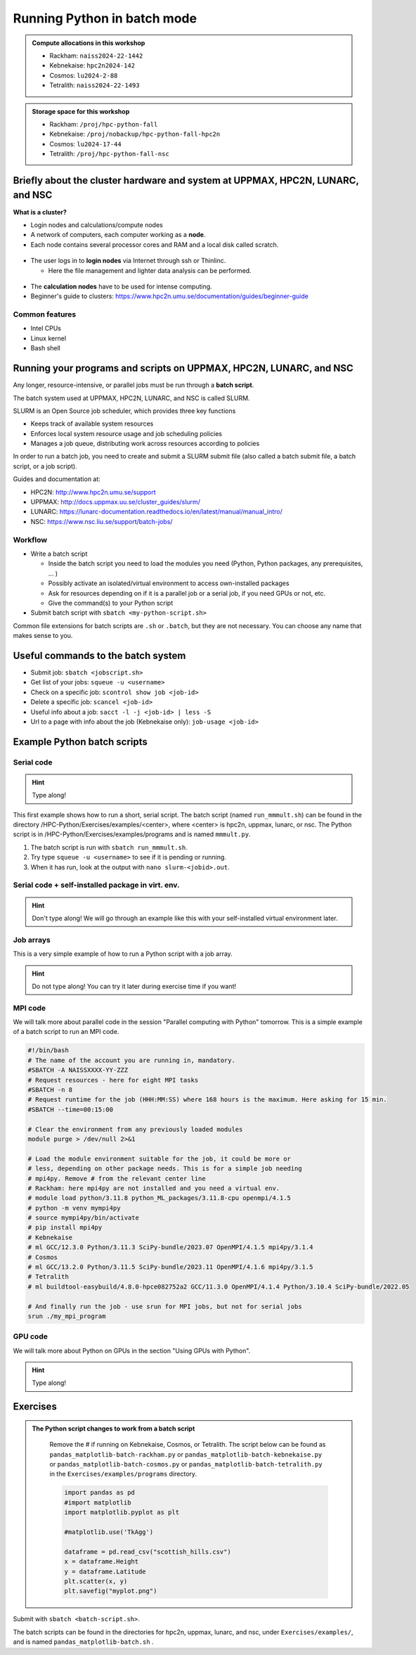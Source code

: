 Running Python in batch mode
============================

.. questions::

   - What are the UPPMAX, HPC2N, LUNARC, and NSC clusters?
   - What is a batch job?
   - How to make a batch job?
 
.. objectives:: 

   - Short overview of the HPC systems
   - Short introduction to SLURM scheduler
   - Show structure of a batch script
   - Try example

.. admonition:: Compute allocations in this workshop 

   - Rackham: ``naiss2024-22-1442``
   - Kebnekaise: ``hpc2n2024-142``
   - Cosmos: ``lu2024-2-88``
   - Tetralith: ``naiss2024-22-1493``  

.. admonition:: Storage space for this workshop 

   - Rackham: ``/proj/hpc-python-fall``
   - Kebnekaise: ``/proj/nobackup/hpc-python-fall-hpc2n``
   - Cosmos: ``lu2024-17-44``
   - Tetralith: ``/proj/hpc-python-fall-nsc``


Briefly about the cluster hardware and system at UPPMAX, HPC2N, LUNARC, and NSC
-------------------------------------------------------------------------------

**What is a cluster?**

- Login nodes and calculations/compute nodes

- A network of computers, each computer working as a **node**.
     
- Each node contains several processor cores and RAM and a local disk called scratch.

.. figure:: ../img/node.png
   :align: center

- The user logs in to **login nodes**  via Internet through ssh or Thinlinc.

  - Here the file management and lighter data analysis can be performed.

.. figure:: ../img/nodes.png
   :align: center

- The **calculation nodes** have to be used for intense computing. 

- Beginner's guide to clusters: https://www.hpc2n.umu.se/documentation/guides/beginner-guide

Common features
###############

- Intel CPUs
- Linux kernel
- Bash shell

.. role:: raw-html(raw)
    :format: html

.. list-table:: Hardware
   :widths: 25 25 25 25 25
   :header-rows: 1

   * - Technology
     - Kebnekaise
     - Rackham
     - Snowy
     - Bianca
     - Cosmos
     - Tetralith  
   * - Cores per calculation node
     - 28 (72 for largemem part + 8 nodes with 128)
     - 20
     - 16
     - 16
     - 48 (AMD) and 32 (Intel) 
     - 32   
   * - Memory per calculation node
     - 128-3072 GB 
     - 128-1024 GB
     - 128-4096 GB
     - 128-512 GB
     - 256-512 GB 
     - 96-384 GB  
   * - GPU
     - NVidia V100 + NVidia A100, :raw-html:`<br/>` AMD MI100, NVidia H100, :raw-html:`<br />` Nvidia A600, and 10 NVidia L40S
     - None
     - Nvidia T4 
     - 2 NVIDIA A100
     - NVidia A100
     - NVidia T4 


Running your programs and scripts on UPPMAX, HPC2N, LUNARC, and NSC
--------------------------------------------------------------------

Any longer, resource-intensive, or parallel jobs must be run through a **batch script**.

The batch system used at UPPMAX, HPC2N, LUNARC, and NSC is called SLURM. 

SLURM is an Open Source job scheduler, which provides three key functions

- Keeps track of available system resources
- Enforces local system resource usage and job scheduling policies
- Manages a job queue, distributing work across resources according to policies

In order to run a batch job, you need to create and submit a SLURM submit file (also called a batch submit file, a batch script, or a job script).

Guides and documentation at: 

- HPC2N: http://www.hpc2n.umu.se/support 
- UPPMAX: http://docs.uppmax.uu.se/cluster_guides/slurm/
- LUNARC: https://lunarc-documentation.readthedocs.io/en/latest/manual/manual_intro/
- NSC: https://www.nsc.liu.se/support/batch-jobs/   

Workflow
########

- Write a batch script

  - Inside the batch script you need to load the modules you need (Python, Python packages, any prerequisites, ... )
  - Possibly activate an isolated/virtual environment to access own-installed packages
  - Ask for resources depending on if it is a parallel job or a serial job, if you need GPUs or not, etc.
  - Give the command(s) to your Python script

- Submit batch script with ``sbatch <my-python-script.sh>`` 

Common file extensions for batch scripts are ``.sh`` or ``.batch``, but they are not necessary. You can choose any name that makes sense to you. 

Useful commands to the batch system
-----------------------------------

- Submit job: ``sbatch <jobscript.sh>``
- Get list of your jobs: ``squeue -u <username>``
- Check on a specific job: ``scontrol show job <job-id>``
- Delete a specific job: ``scancel <job-id>``
- Useful info about a job: ``sacct -l -j <job-id> | less -S``
- Url to a page with info about the job (Kebnekaise only): ``job-usage <job-id>``
         
Example Python batch scripts
---------------------------- 

Serial code
###########

.. hint:: 

   Type along!

This first example shows how to run a short, serial script. The batch script (named ``run_mmmult.sh``) can be found in the directory /HPC-Python/Exercises/examples/<center>, where <center> is hpc2n, uppmax, lunarc, or nsc. The Python script is in /HPC-Python/Exercises/examples/programs and is named ``mmmult.py``. 

1. The batch script is run with ``sbatch run_mmmult.sh``. 
2. Try type ``squeue -u <username>`` to see if it is pending or running. 
3. When it has run, look at the output with ``nano slurm-<jobid>.out``. 

.. tabs::

   .. tab:: UPPMAX

        Short serial example script for Rackham. Loading Python 3.11.8. Numpy is preinstalled and does not need to be loaded. 

        .. code-block:: bash

            #!/bin/bash -l 
            #SBATCH -A naiss2024-22-1442 # Change to your own after the course
            #SBATCH --time=00:10:00 # Asking for 10 minutes
            #SBATCH -n 1 # Asking for 1 core
            
            # Load any modules you need, here Python 3.11.8. 
            module load python/3.11.8 
            
            # Run your Python script 
            python mmmult.py   
            

   .. tab:: HPC2N

        Short serial example for running on Kebnekaise. Loading SciPy-bundle/2023.07 and Python/3.11.3  
       
        .. code-block:: bash

            #!/bin/bash
            #SBATCH -A hpc2n2024-142 # Change to your own
            #SBATCH --time=00:10:00 # Asking for 10 minutes
            #SBATCH -n 1 # Asking for 1 core
            
            # Load any modules you need, here for Python/3.11.3 and compatible SciPy-bundle
            module load GCC/12.3.0 Python/3.11.3 SciPy-bundle/2023.07
            
            # Run your Python script 
            python mmmult.py    
            
   .. tab:: LUNARC

        Short serial example for running on Cosmos. Loading SciPy-bundle/2023.11 and Python/3.11.5  
       
        .. code-block:: bash

            #!/bin/bash
            #SBATCH -A lu2024-2-88 # Change to your own
            #SBATCH --time=00:10:00 # Asking for 10 minutes
            #SBATCH -n 1 # Asking for 1 core
            
            # Load any modules you need, here for Python/3.11.5 and compatible SciPy-bundle
            module load GCC/13.2.0 Python/3.11.5 SciPy-bundle/2023.11
            
            # Run your Python script 
            python mmmult.py    
            
   .. tab:: NSC

        Short serial example for running on Tetralith. Loading SciPy-bundle/2022.05 and Python/3.10.4 
       
        .. code-block:: bash

            #!/bin/bash
            #SBATCH -A naiss2024-22-1493 # Change to your own
            #SBATCH --time=00:10:00 # Asking for 10 minutes
            #SBATCH -n 1 # Asking for 1 core
            
            # Load any modules you need, here for Python/3.10.4 and compatible SciPy-bundle
            module load buildtool-easybuild/4.8.0-hpce082752a2 GCC/11.3.0 OpenMPI/4.1.4 Python/3.10.4 SciPy-bundle/2022.05
            
            # Run your Python script 
            python mmmult.py                
            
   .. tab:: mmmult.py 
   
        Python example code
   
        .. code-block:: python
        
            import timeit
            import numpy as np
            
            starttime = timeit.default_timer()
            
            np.random.seed(1701)
            
            A = np.random.randint(-1000, 1000, size=(8,4))
            B = np.random.randint(-1000, 1000, size =(4,4))
            
            print("This is matrix A:\n", A)
            print("The shape of matrix A is ", A.shape)
            print()
            print("This is matrix B:\n", B)
            print("The shape of matrix B is ", B.shape)
            print()
            print("Doing matrix-matrix multiplication...")
            print()
            
            C = np.matmul(A, B)
            
            print("The product of matrices A and B is:\n", C)
            print("The shape of the resulting matrix is ", C.shape)
            print()
            print("Time elapsed for generating matrices and multiplying them is ", timeit.default_timer() - starttime)

            
        
Serial code + self-installed package in virt. env.
##################################################

.. hint::

   Don't type along! We will go through an example like this with your self-installed virtual environment later. 

.. tabs::

   .. tab:: UPPMAX

        Short serial example for running on Rackham. Loading python/3.11.8 + using any Python packages you have installed yourself with venv.  

        .. code-block:: bash
        
            #!/bin/bash -l 
            #SBATCH -A naiss2024-22-1442 # Change to your own after the course
            #SBATCH --time=00:10:00 # Asking for 10 minutes
            #SBATCH -n 1 # Asking for 1 core
            
            # Load any modules you need, here for python 3.11.8 
            module load python/3.11.8
            
            # Activate your virtual environment. 
            source /proj/hpc-python-fall/<user-dir>/<path-to-virtenv>/<virtenv>/bin/activate  
            
            # Run your Python script (remember to add the path to it 
            # or change to the directory with it first)
            python <my_program.py>


   .. tab:: HPC2N

        Short serial example for running on Kebnekaise. Loading SciPy-bundle/2023.07, Python/3.11.3, matplotlib/3.7.2 + using any Python packages you have installed yourself with virtual environment.  
       
        .. code-block:: bash

            #!/bin/bash
            #SBATCH -A hpc2n2024-142 # Change to your own 
            #SBATCH --time=00:10:00 # Asking for 10 minutes
            #SBATCH -n 1 # Asking for 1 core
            
            # Load any modules you need, here for Python/3.11.3 and compatible SciPy-bundle
            module load GCC/12.3.0 Python/3.11.3 SciPy-bundle/2023.07 matplotlib/3.7.2
            
            # Activate your virtual environment. 
            source /proj/nobackup/hpc-python-fall-hpc2n/<user-dir>/<path-to-virt-env>/bin/activate
            
            # Run your Python script  (remember to add the path to it 
            # or change to the directory with it first)
            python <my_program.py>

   .. tab:: LUNARC

        Short serial example for running on Cosmos. Loading SciPy-bundle/2023.11, Python/3.11.5, matplotlib/3.8.2 + using any Python packages you have installed yourself with virtual environment.  
       
        .. code-block:: bash

            #!/bin/bash
            #SBATCH -A lu2024-2-88 # Change to your own 
            #SBATCH --time=00:10:00 # Asking for 10 minutes
            #SBATCH -n 1 # Asking for 1 core
            
            # Load any modules you need, here for Python/3.11.5 and compatible SciPy-bundle
            module load GCC/13.2.0 Python/3.11.5 SciPy-bundle/2023.11 matplotlib/3.8.2
            
            # Activate your virtual environment. 
            source <path-to-virt-env>/bin/activate
            
            # Run your Python script  (remember to add the path to it 
            # or change to the directory with it first)
            python <my_program.py>

   .. tab:: NSC

        Short serial example for running on Tetralith. Loading SciPy-bundle, Python/3.11.5, JupyterLab (containing some extra packages) + using any Python packages you have installed yourself with virtual environment.  
       
        .. code-block:: bash

            #!/bin/bash
            #SBATCH -A naiss2024-22-1493 # Change to your own 
            #SBATCH --time=00:10:00 # Asking for 10 minutes
            #SBATCH -n 1 # Asking for 1 core
            
            # Load any modules you need, here for Python/3.11.5 and compatible SciPy-bundle
            module load buildtool-easybuild/4.8.0-hpce082752a2 GCC/13.2.0 Python/3.11.5 SciPy-bundle/2023.11 JupyterLab/4.2.0
            
            # Activate your virtual environment. matplotlib is not available for this Python version on Tetralith, so that would for instance need to be installed in a virtual environment
            source /proj/hpc-python-fall-nsc/<user-dir>/<path-to-virt-env>/bin/activate
            
            # Run your Python script  (remember to add the path to it 
            # or change to the directory with it first)
            python <my_program.py>

            

Job arrays
##########

This is a very simple example of how to run a Python script with a job array. 

.. hint::

   Do not type along! You can try it later during exercise time if you want! 
   
.. tabs:: 

   .. tab:: hello-world-array.py   
      
      .. code-block:: python 

         # import sys library (we need this for the command line args)
         import sys

         # print task number
         print('Hello world! from task number: ', sys.argv[1])

   .. tab:: UPPMAX

      .. code-block:: bash 

         #!/bin/bash -l
         # This is a very simple example of how to run a Python script with a job array
         #SBATCH -A naiss2024-22-1442 # Change to your own after the course
         #SBATCH --time=00:05:00 # Asking for 5 minutes
         #SBATCH --array=1-10   # how many tasks in the array 
         #SBATCH -c 1 # Asking for 1 core    # one core per task 
         #SBATCH -o hello-world-%j-%a.out

         # Set a path where the example programs are installed. 
         # Change the below to your own path to where you placed the example programs
         MYPATH=/proj/hpc-python-fall/<userdir>/HPC-python/Exercises/examples/programs/

         # Load any modules you need, here for Python 3.11.8
         ml uppmax
         ml python/3.11.8

         # Run your Python script
         srun python $MYPATH/hello-world-array.py $SLURM_ARRAY_TASK_ID


   .. tab:: HPC2N 

      .. code-block:: bash 

         #!/bin/bash
         # This is a very simple example of how to run a Python script with a job array
         #SBATCH -A hpc2n2024-142 # Change to your own!
         #SBATCH --time=00:05:00 # Asking for 5 minutes
         #SBATCH --array=1-10   # how many tasks in the array 
         #SBATCH -c 1 # Asking for 1 core    # one core per task 
         #SBATCH -o hello-world-%j-%a.out

         # Set a path where the example programs are installed. 
         # Change the below to your own path to where you placed the example programs
         MYPATH=/proj/nobackup/hpc-python-fall-hpc2n/<your-dir>/HPC-python/Exercises/examples/programs/

         # Load any modules you need, here for Python 3.11.3 
         ml GCC/12.3.0 Python/3.11.3

         # Run your Python script
         srun python $MYPATH/hello-world-array.py $SLURM_ARRAY_TASK_ID

   .. tab:: LUNARC

      .. code-block:: bash 

         #!/bin/bash
         # This is a very simple example of how to run a Python script with a job array
         #SBATCH -A lu2024-2-88 # Change to your own!
         #SBATCH --time=00:05:00 # Asking for 5 minutes
         #SBATCH --array=1-10   # how many tasks in the array 
         #SBATCH -c 1 # Asking for 1 core    # one core per task 
         #SBATCH -o hello-world-%j-%a.out

         # Set a path where the example programs are installed. 
         # Change the below to your own path to where you placed the example programs
         MYPATH=<path-to-your-files>/HPC-python/Exercises/examples/programs/

         # Load any modules you need, here for Python 3.11.5
         ml GCC/13.2.0 Python/3.11.5

         # Run your Python script
         srun python $MYPATH/hello-world-array.py $SLURM_ARRAY_TASK_ID

   .. tab:: NSC

      .. code-block:: bash

         #!/bin/bash
         # This is a very simple example of how to run a Python script with a job array
         #SBATCH -A naiss2024-22-1493 # Change to your own!
         #SBATCH --time=00:05:00 # Asking for 5 minutes
         #SBATCH --array=1-10   # how many tasks in the array
         #SBATCH -c 1 # Asking for 1 core    # one core per task
         #SBATCH -o hello-world-%j-%a.out

         # Set a path where the example programs are installed.
         # Change the below to your own path to where you placed the example programs
         MYPATH=/proj/nobackup/hpc-python-fall-nsc/<your-dir>/HPC-python/Exercises/examples/programs/

         # Load any modules you need, here for Python 3.11.5
         ml buildtool-easybuild/4.8.0-hpce082752a2 GCC/13.2.0 Python/3.11.5 SciPy-bundle/2023.11 JupyterLab/4.2.0

         # Run your Python script
         srun python $MYPATH/hello-world-array.py $SLURM_ARRAY_TASK_ID

MPI code
########

We will talk more about parallel code in the session "Parallel computing with Python" tomorrow. This is a simple example of a batch script to run an MPI code. 

.. code-block::

   #!/bin/bash
   # The name of the account you are running in, mandatory.
   #SBATCH -A NAISSXXXX-YY-ZZZ
   # Request resources - here for eight MPI tasks
   #SBATCH -n 8
   # Request runtime for the job (HHH:MM:SS) where 168 hours is the maximum. Here asking for 15 min. 
   #SBATCH --time=00:15:00 

   # Clear the environment from any previously loaded modules
   module purge > /dev/null 2>&1

   # Load the module environment suitable for the job, it could be more or
   # less, depending on other package needs. This is for a simple job needing 
   # mpi4py. Remove # from the relevant center line 
   # Rackham: here mpi4py are not installed and you need a virtual env.
   # module load python/3.11.8 python_ML_packages/3.11.8-cpu openmpi/4.1.5
   # python -m venv mympi4py
   # source mympi4py/bin/activate
   # pip install mpi4py
   # Kebnekaise
   # ml GCC/12.3.0 Python/3.11.3 SciPy-bundle/2023.07 OpenMPI/4.1.5 mpi4py/3.1.4 
   # Cosmos
   # ml GCC/13.2.0 Python/3.11.5 SciPy-bundle/2023.11 OpenMPI/4.1.6 mpi4py/3.1.5 
   # Tetralith
   # ml buildtool-easybuild/4.8.0-hpce082752a2 GCC/11.3.0 OpenMPI/4.1.4 Python/3.10.4 SciPy-bundle/2022.05 

   # And finally run the job - use srun for MPI jobs, but not for serial jobs 
   srun ./my_mpi_program

         
GPU code
######## 

We will talk more about Python on GPUs in the section "Using GPUs with Python". 

.. hint:: 

   Type along! 

.. tabs::

   .. tab:: UPPMAX

        Short GPU example for running ``compute.py`` on Snowy.         
       
        .. code-block:: bash

            #!/bin/bash -l
            #SBATCH -A naiss2024-22-1442
            #SBATCH -t 00:10:00
            #SBATCH --exclusive
            #SBATCH -n 1
            #SBATCH -M snowy
            #SBATCH --gres=gpu=1
            
            # Load any modules you need, here loading python 3.11.8 and the ML packages 
            module load uppmax
            module load python/3.11.8
            module load python_ML_packages/3.11.8-gpu 
            
            # Run your code
            python compute.py 
            

   .. tab:: HPC2N

        Example with running ``compute.py`` on Kebnekaise.        
       
        .. code-block:: bash

            #!/bin/bash
            #SBATCH -A hpc2n2024-142 # Change to your own
            #SBATCH --time=00:10:00  # Asking for 10 minutes
            # Asking for one V100 card
            #SBATCH --gpus=1
            #SBATCH -C v100
            
            # Remove any loaded modules and load the ones we need
            module purge  > /dev/null 2>&1
            module load GCC/12.3.0 OpenMPI/4.1.5 Python/3.11.3 SciPy-bundle/2023.07 numba/0.58.1    
            
            # Run your Python script
            python compute.py
           
   .. tab:: LUNARC

        Example with running ``compute.py`` on Kebnekaise.        
       
        .. code-block:: bash

            #!/bin/bash
            #SBATCH -A lu2024-2-88 # Change to your own
            #SBATCH --time=00:10:00  # Asking for 10 minutes
            # Asking for one GPU
            #SBATCH -p gpua100 
            #SBATCH --gres=gpu:1
            
            # Remove any loaded modules and load the ones we need
            module purge  > /dev/null 2>&1
            module load GCC/12.3.0  Python/3.11.3 OpenMPI/4.1.5 SciPy-bundle/2023.07 numba/0.58.1    
            
            # Run your Python script
            python compute.py
           
   .. tab:: NSC

        Example with running ``compute.py`` on Kebnekaise. Note that you need the virtual environment from the previous section, "Install packages", in order to use numba on NSC     
       
        .. code-block:: bash

            #!/bin/bash
            #SBATCH -A naiss2024-22-1493 # Change to your own
            #SBATCH --time=00:10:00  # Asking for 10 minutes
            #SBATCH -n 1
            #SBATCH -c 32
            # Asking for one GPU 
            #SBATCH --gpus-per-task=1
            
            # Remove any loaded modules and load the ones we need
            module purge  > /dev/null 2>&1
            module load buildtool-easybuild/4.8.0-hpce082752a2 GCC/13.2.0 Python/3.11.5 SciPy-bundle/2023.11 JupyterLab/4.2.0
            
            # Load a virtual environment where numba is installed
            # Use the one you created previously under "Install packages" 
            # or you can create it with the following steps: 
            # ml buildtool-easybuild/4.8.0-hpce082752a2 GCC/13.2.0 Python/3.11.5 SciPy-bundle/2023.11 JupyterLab/4.2.0
            # python -m venv mynumba
            # source mynumba/bin/activate
            # pip install numba
            #
            source <path-to>/mynumba 

            # Run your Python script
            python compute.py

   .. tab:: compute.py

        This Python script can (just like the batch scripts for UPPMAX and HPC2N), be found in the ``/HPC-Python/Exercises/examples`` directory, under the subdirectory ``programs`` - if you have cloned the repo or copied the tarball with the exercises.

        .. code-block:: python 

           from numba import jit, cuda
           import numpy as np
           # to measure exec time
           from timeit import default_timer as timer

           # normal function to run on cpu
           def func a):
               for i in range(10000000):
                   a[i]+= 1

           # function optimized to run on gpu
           @jit(target_backend='cuda')
           def func2(a):
               for i in range(10000000):
                   a[i]+= 1
           if __name__=="__main__":
               n = 10000000
               a = np.ones(n, dtype = np.float64)

               start = timer()
               func(a)
               print("without GPU:", timer()-start)

               start = timer()
               func2(a)
               print("with GPU:", timer()-start)


Exercises
---------

.. challenge:: Run the first serial example script (the one that was used to run mmmult.py) from further up on the page for this short Python code (sum-2args.py) instead 
    
    .. code-block:: python
    
        import sys
            
        x = int(sys.argv[1])
        y = int(sys.argv[2])
            
        sum = x + y
            
        print("The sum of the two numbers is: {0}".format(sum))
        
    Remember to give the two arguments to the program in the batch script.

.. solution:: Solution for HPC2N
    :class: dropdown
    
          This batch script is for Kebnekaise. Adding the numbers 2 and 3. 
          
          .. code-block:: bash
 
            #!/bin/bash
            #SBATCH -A hpc2n2024-142 # Change to your own
            #SBATCH --time=00:05:00 # Asking for 5 minutes
            #SBATCH -n 1 # Asking for 1 core
            
            # Load any modules you need, here for Python 3.11.3
            module load GCC/12.3.0  Python/3.11.3
            
            # Run your Python script 
            python sum-2args.py 2 3 

.. solution:: Solution for UPPMAX
    :class: dropdown
    
          This batch script is for UPPMAX. Adding the numbers 2 and 3. 
          
          .. code-block:: bash
 
            #!/bin/bash -l
            #SBATCH -A naiss2024-22-1442 # Change to your own after the course
            #SBATCH --time=00:05:00 # Asking for 5 minutes
            #SBATCH -n 1 # Asking for 1 core
            
            # Load any modules you need, here for python 3.11.8
            module load python/3.11.8
            
            # Run your Python script 
            python sum-2args.py 2 3 

.. solution:: Solution for LUNARC
    :class: dropdown
    
          This batch script is for Cosmos. Adding the numbers 2 and 3. 
          
          .. code-block:: bash
 
            #!/bin/bash
            #SBATCH -A lu2024-2-88 # Change to your own
            #SBATCH --time=00:05:00 # Asking for 5 minutes
            #SBATCH -n 1 # Asking for 1 core
            
            # Load any modules you need, here for Python 3.11.5
            module load GCC/13.2.0  Python/3.11.5
            
            # Run your Python script 
            python sum-2args.py 2 3 

.. solution:: Solution for NSC
    :class: dropdown

          This batch script is for Tetralith. Adding the numbers 2 and 3.

          .. code-block:: bash

            #!/bin/bash
            #SBATCH -A naiss2024-22-1493 # Change to your own
            #SBATCH --time=00:05:00 # Asking for 5 minutes
            #SBATCH -n 1 # Asking for 1 core

            # Load any modules you need, here for Python 3.11.5
            module load buildtool-easybuild/4.8.0-hpce082752a2 GCC/13.2.0 Python/3.11.5 SciPy-bundle/2023.11 JupyterLab/4.2.0

            # Run your Python script
            python sum-2args.py 2 3

.. challenge:: Continuation of the Pandas and matplotlib example from "Load and run".  

   This is the same example that was shown in the section about loading and running Python, but now changed slightly to run as a batch job. The main difference is that here we cannot open the plot directly, but have to save to a file instead. You can see the change inside the Python script.

   **NOTE** We will not talk about pandas and matplotlib otherwise. You will learn more about them tomorrow.

   **NOTE** the exercise is to write a batch script that runs the pandas/matplotlib example from "Load and run" 

   Reminder, this is how it was run directly, after loading the following (do ``ml purge`` first if you have other modules loaded): 
  
   - Rackham
     
     .. code-block:: 

        ml python/3.11.8

   - Kebnekaise

     .. code-block:: 

        ml GCC/12.3.0 Python/3.11.3 SciPy-bundle/2023.07 matplotlib/3.7.2 Tkinter/3.11.3

   - Cosmos

     .. code-block:: 

        ml GCC/13.2.0 Python/3.11.5 SciPy-bundle/2023.11 matplotlib/3.8.2 Tkinter/3.11.5

   - Tetralith

     .. code-block::

        ml buildtool-easybuild/4.8.0-hpce082752a2  GCC/11.3.0  OpenMPI/4.1.4 matplotlib/3.5.2 SciPy-bundle/2022.05 Tkinter/3.10.4

   .. tabs::

      .. tab:: Directly - remember to change so it does not open the plot 

         Remove the # if running on Kebnekaise, Cosmos, or Tetralith

         .. code-block:: python

            import pandas as pd
            #import matplotlib
            import matplotlib.pyplot as plt

            #matplotlib.use('TkAgg')

            dataframe = pd.read_csv("scottish_hills.csv")
            x = dataframe.Height
            y = dataframe.Latitude
            plt.scatter(x, y)
            plt.show()

.. admonition:: The Python script changes to work from a batch script 
   :class: dropdown

       Remove the # if running on Kebnekaise, Cosmos, or Tetralith. The script below can be found as ``pandas_matplotlib-batch-rackham.py`` or ``pandas_matplotlib-batch-kebnekaise.py`` or ``pandas_matplotlib-batch-cosmos.py`` or ``pandas_matplotlib-batch-tetralith.py`` in the ``Exercises/examples/programs`` directory.

       .. code-block::
 
          import pandas as pd
          #import matplotlib
          import matplotlib.pyplot as plt

          #matplotlib.use('TkAgg')

          dataframe = pd.read_csv("scottish_hills.csv")
          x = dataframe.Height
          y = dataframe.Latitude
          plt.scatter(x, y)
          plt.savefig("myplot.png")

.. solution:: Solution: batch script for Rackham
   :class: dropdown 

      .. code-block:: bash

         #!/bin/bash -l
         #SBATCH -A naiss2024-22-1442
         #SBATCH --time=00:05:00 # Asking for 5 minutes
         #SBATCH -n 1 # Asking for 1 core

         # Load any modules you need, here for Python 3.11.8
         ml python/3.11.8

         # Run your Python script
         python pandas_matplotlib-batch-rackham.py

.. solution:: Solution: batch script for Kebnekaise
   :class: dropdown    

      .. code-block:: bash

         #!/bin/bash
         #SBATCH -A hpc2n2024-142
         #SBATCH --time=00:05:00 # Asking for 5 minutes
         #SBATCH -n 1 # Asking for 1 core

         # Load any modules you need, here for Python 3.11.3
         ml GCC/12.3.0 Python/3.11.3 SciPy-bundle/2023.07 matplotlib/3.7.2 Tkinter/3.11.3

         # Run your Python script
         python pandas_matplotlib-batch-kebnekaise.py

.. solution:: Solution: batch script for Cosmos
   :class: dropdown

      .. code-block:: bash

         #!/bin/bash
         #SBATCH -A lu2024-2-88
         #SBATCH --time=00:05:00 # Asking for 5 minutes
         #SBATCH -n 1 # Asking for 1 core

         # Load any modules you need, here for Python 3.11.5
         ml GCC/13.2.0 Python/3.11.5 SciPy-bundle/2023.11 matplotlib/3.8.2 Tkinter/3.11.5 

         # Run your Python script
         python pandas_matplotlib-batch-cosmos.py

.. solution:: Solution: batch script for Tetralith
   :class: dropdown 

      .. code-block:: bash

         #!/bin/bash
         #SBATCH -A naiss2024-22-1493
         #SBATCH --time=00:05:00 # Asking for 5 minutes
         #SBATCH -n 1 # Asking for 1 core

         # Load any modules you need, here for Python 3.10.4
         ml buildtool-easybuild/4.8.0-hpce082752a2 GCC/11.3.0 OpenMPI/4.1.4 Python/3.10.4 SciPy-bundle/2022.05 matplotlib/3.5.2 Tkinter/3.10.4

         # Run your Python script
         python pandas_matplotlib-batch-tetralith.py



Submit with ``sbatch <batch-script.sh>``.

The batch scripts can be found in the directories for hpc2n, uppmax, lunarc, and nsc, under ``Exercises/examples/``, and is named ``pandas_matplotlib-batch.sh`` .




.. keypoints::

   - The SLURM scheduler handles allocations to the calculation nodes
   - Interactive sessions was presented in last slide
   - Batch jobs runs without interaction with user
   - A batch script consists of a part with SLURM parameters describing the allocation and a second part describing the actual work within the job, for instance one or several Python scripts.
   
      - Remember to include possible input arguments to the Python script in the batch script.

